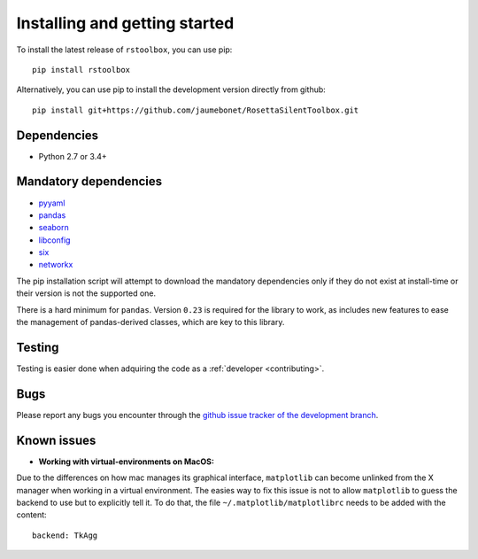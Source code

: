 .. _installing:

Installing and getting started
==============================

To install the latest release of ``rstoolbox``, you can use pip::

  pip install rstoolbox

Alternatively, you can use pip to install the development version directly from github::

  pip install git+https://github.com/jaumebonet/RosettaSilentToolbox.git

Dependencies
------------

* Python 2.7 or 3.4+

Mandatory dependencies
----------------------

* `pyyaml <https://pyyaml.org/>`_
* `pandas <https://pandas.pydata.org/>`_
* `seaborn <https://seaborn.pydata.org/index.html>`_
* `libconfig <http://jaumebonet.cat/libconfig/>`_
* `six <https://pythonhosted.org/six/>`_
* `networkx <http://networkx.lanl.gov/>`_


The pip installation script will attempt to download the mandatory dependencies only if they do not exist at install-time or their version is
not the supported one.

There is a hard minimum for ``pandas``. Version ``0.23`` is required for the library to work, as includes new features to ease
the management of pandas-derived classes, which are key to this library.

Testing
-------

Testing is easier done when adquiring the code as a :ref:`developer <contributing>`.

Bugs
----

Please report any bugs you encounter through the `github issue tracker of the development branch <https://github.com/jaumebonet/RosettaSilentToolbox/issues>`_.

Known issues
------------

* **Working with virtual-environments on MacOS:**

Due to the differences on how mac manages its graphical interface, ``matplotlib`` can become unlinked from the X manager when
working in a virtual environment. The easies way to fix this issue is not to allow ``matplotlib`` to guess the backend to use
but to explicitly tell it. To do that, the file ``~/.matplotlib/matplotlibrc`` needs to be added with the content::

  backend: TkAgg
